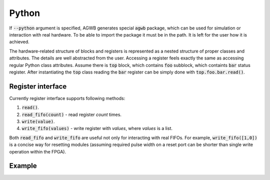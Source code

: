 Python
------

If :code:`--python` argument is specified, AGWB generates special :code:`agwb` package, which can be used for simulation or interaction with real hardware.
To be able to import the package it must be in the path.
It is left for the user how it is achieved.

The hardware-related structure of blocks and registers is represented as a nested structure of proper classes and attributes.
The details are well abstracted from the user.
Accessing a register feels exactly the same as accessing regular Python class attributes.
Assume there is :code:`top` block, which contains :code:`foo` subblock, which containts :code:`bar` status register.
After instantiating the :code:`top` class reading the :code:`bar` register can be simply done with :code:`top.foo.bar.read()`.

Register interface
##################

Currently register interface supports following methods:

#. :code:`read()`.
#. :code:`read_fifo(count)` - read register *count* times.
#. :code:`write(value)`.
#. :code:`write_fifo(values)` - write register with *values*, where *values* is a list.

Both :code:`read_fifo` and :code:`write_fifo` are useful not only for interacting with real FIFOs.
For example, :code:`write_fifo([1,0])` is a concise way for resetting modules (assuming required pulse width on a reset port can be shorter than single write operation within the FPGA).

Example
#######
